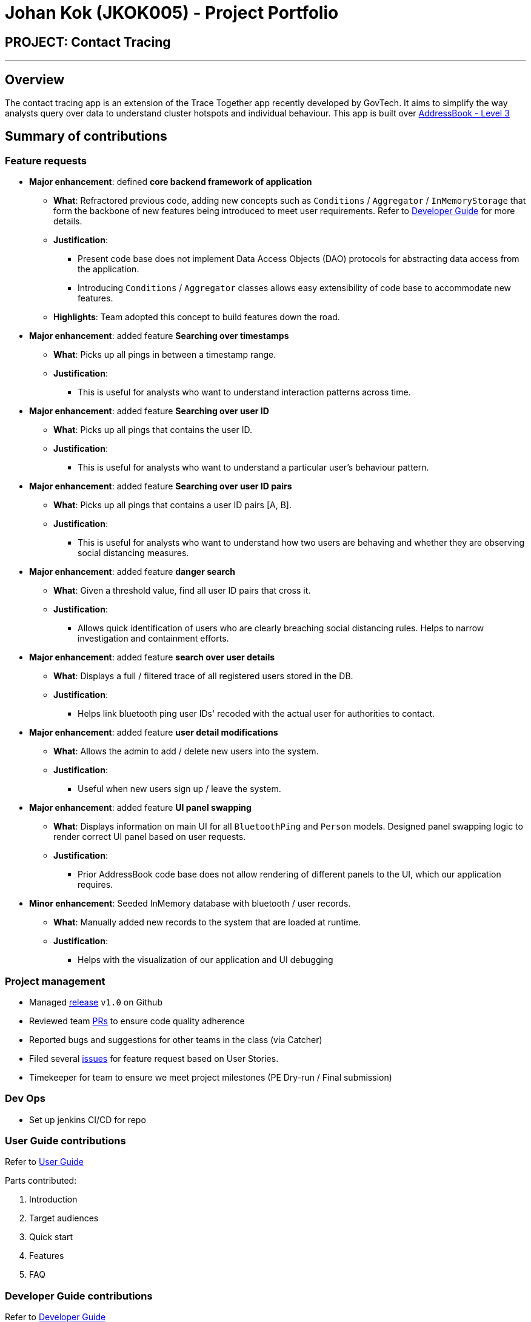 = Johan Kok (JKOK005) - Project Portfolio
:site-section: AboutUs
:imagesDir: ../images
:stylesDir: ../stylesheets

== PROJECT: Contact Tracing

---
== Overview

The contact tracing app is an extension of the Trace Together app recently developed by GovTech.
It aims to simplify the way analysts query over data to understand cluster hotspots and individual behaviour.
This app is built over https://github.com/nus-cs2103-AY1920S2/addressbook-level3[AddressBook - Level 3]

== Summary of contributions
=== Feature requests
* *Major enhancement*: defined *core backend framework of application*

** *What*: Refractored previous code, adding new concepts such as `Conditions` / `Aggregator` / `InMemoryStorage`
that form the backbone of new features being introduced to meet user requirements.
Refer to https://github.com/AY1920S2-CS2103-W15-1/main/blob/master/docs/DeveloperGuide.adoc#class-diagram-illustration[Developer Guide] for more details.

** *Justification*:
*** Present code base does not implement Data Access Objects (DAO) protocols for abstracting data access from the application.
*** Introducing `Conditions` / `Aggregator` classes allows easy extensibility of code base to accommodate new features.

** *Highlights*: Team adopted this concept to build features down the road.


* *Major enhancement*: added feature *Searching over timestamps*

** *What*: Picks up all pings in between a timestamp range.

** *Justification*:
*** This is useful for analysts who want to understand interaction patterns across time.


* *Major enhancement*: added feature *Searching over user ID*

** *What*: Picks up all pings that contains the user ID.

** *Justification*:
*** This is useful for analysts who want to understand a particular user's behaviour pattern.


* *Major enhancement*: added feature *Searching over user ID pairs*

** *What*: Picks up all pings that contains a user ID pairs [A, B].

** *Justification*:
*** This is useful for analysts who want to understand how two users are behaving and whether they are observing social distancing measures.


* *Major enhancement*: added feature *danger search*

** *What*: Given a threshold value, find all user ID pairs that cross it.

** *Justification*:
*** Allows quick identification of users who are clearly breaching social distancing rules.
Helps to narrow investigation and containment efforts.


* *Major enhancement*: added feature *search over user details*

** *What*: Displays a full / filtered trace of all registered users stored in the DB.

** *Justification*:
*** Helps link bluetooth ping user IDs' recoded with the actual user for authorities to contact.


* *Major enhancement*: added feature *user detail modifications*

** *What*: Allows the admin to add / delete new users into the system.

** *Justification*:
*** Useful when new users sign up / leave the system.


* *Major enhancement*: added feature *UI panel swapping*

** *What*: Displays information on main UI for all `BluetoothPing` and `Person` models.
Designed panel swapping logic to render correct UI panel based on user requests.

** *Justification*:
*** Prior AddressBook code base does not allow rendering of different panels to the UI, which our application requires.


* *Minor enhancement*: Seeded InMemory database with bluetooth / user records.

** *What*: Manually added new records to the system that are loaded at runtime.

** *Justification*:
*** Helps with the visualization of our application and UI debugging

=== Project management
** Managed https://github.com/AY1920S2-CS2103-W15-1/main/releases[release] `v1.0` on Github
** Reviewed team https://github.com/AY1920S2-CS2103-W15-1/main/pulls[PRs] to ensure code quality adherence
** Reported bugs and suggestions for other teams in the class (via Catcher)
** Filed several https://github.com/AY1920S2-CS2103-W15-1/main/issues[issues] for feature request based on User Stories.
** Timekeeper for team to ensure we meet project milestones (PE Dry-run / Final submission)

=== Dev Ops
** Set up jenkins CI/CD for repo

=== User Guide contributions
Refer to https://github.com/AY1920S2-CS2103-W15-1/main/blob/johan-ppp/docs/UserGuide.adoc[User Guide]

Parts contributed:

. Introduction
. Target audiences
. Quick start
. Features
. FAQ

=== Developer Guide contributions
Refer to https://github.com/AY1920S2-CS2103-W15-1/main/blob/master/docs/DeveloperGuide.adoc[Developer Guide]

Parts contributed:

. Setting up
. Design + Architecture
. Class diagram illustration
. Architecture component interactions
. Models
. Design considerations EXCEPT:
.. Logging
.. Configuration

=== Credits
Would like to thank the following for being a great source of help in this project

** https://stackoverflow.com/[StackOverflow]
** Team member @Yujian-Fu

